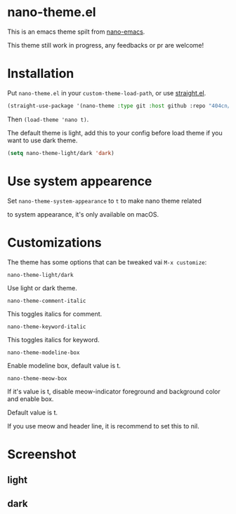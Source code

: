 * nano-theme.el

This is an emacs theme spilt from [[https://github.com/rougier/nano-emacs][nano-emacs]].

This theme still work in progress, any feedbacks or pr are welcome!

* Installation


Put =nano-theme.el= in your =custom-theme-load-path=, or use [[https://github.com/raxod502/straight.el][straight.el]].

#+begin_src emacs-lisp
  (straight-use-package '(nano-theme :type git :host github :repo "404cn/nano-theme.el"))
#+end_src

Then ~(load-theme 'nano t)~.

The default theme is light, add this to your config before load theme if you want to use dark theme.

#+begin_src emacs-lisp
  (setq nano-theme-light/dark 'dark)
#+end_src

* Use system appearence

Set =nano-theme-system-appearance= to =t= to make nano theme related

to system appearance, it's only available on macOS.

* Customizations

The theme has some options that can be tweaked vai ~M-x customize~:

=nano-theme-light/dark=

Use light or dark theme.

=nano-theme-comment-italic=

This toggles italics for comment.

=nano-theme-keyword-italic=

This toggles italics for keyword.

=nano-theme-modeline-box=

Enable modeline box, default value is t.

=nano-theme-meow-box=

If it's value is t, disable meow-indicator foreground and background color and enable box.

Default value is t.

If you use meow and header line, it is recommend to set this to nil.

* Screenshot

** light

[[./img/light.png]]

** dark

[[./img/dark.png]]
